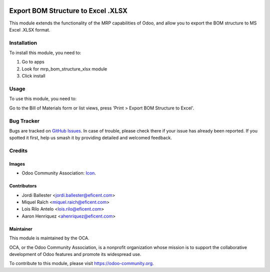 .. image:: https://img.shields.io/badge/licence-AGPL--3-blue.svg
   :target: http://www.gnu.org/licenses/agpl-3.0-standalone.html
   :alt: License: AGPL-3

===================================
Export BOM Structure to Excel .XLSX
===================================

This module extends the functionality of the MRP capabilities of Odoo,
and allow you to export the BOM structure to MS Excel .XLSX format.

Installation
============

To install this module, you need to:

#. Go to apps
#. Look for mrp_bom_structure_xlsx module
#. Click install

Usage
=====

To use this module, you need to:

Go to the Bill of Materials form or list views, press 'Print > Export BOM
Structure to Excel'.

.. image:: https://odoo-community.org/website/image/ir.attachment/5784_f2813bd/datas
   :alt: Try me on Runbot
   :target: https://runbot.odoo-community.org/runbot/131/11.0

Bug Tracker
===========

Bugs are tracked on `GitHub Issues
<https://github.com/OCA/manufacture-reporting/issues>`_. In case of trouble, please
check there if your issue has already been reported. If you spotted it first,
help us smash it by providing detailed and welcomed feedback.

Credits
=======

Images
------

* Odoo Community Association: `Icon <https://github.com/OCA/maintainer-tools/blob/master/template/module/static/description/icon.svg>`_.

Contributors
------------

* Jordi Ballester <jordi.ballester@eficent.com>
* Miquel Raïch <miquel.raich@eficent.com>
* Lois Rilo Antelo <lois.rilo@eficent.com>
* Aaron Henriquez <ahenriquez@eficent.com>

Maintainer
----------

.. image:: https://odoo-community.org/logo.png
   :alt: Odoo Community Association
   :target: https://odoo-community.org

This module is maintained by the OCA.

OCA, or the Odoo Community Association, is a nonprofit organization whose
mission is to support the collaborative development of Odoo features and
promote its widespread use.

To contribute to this module, please visit https://odoo-community.org.
